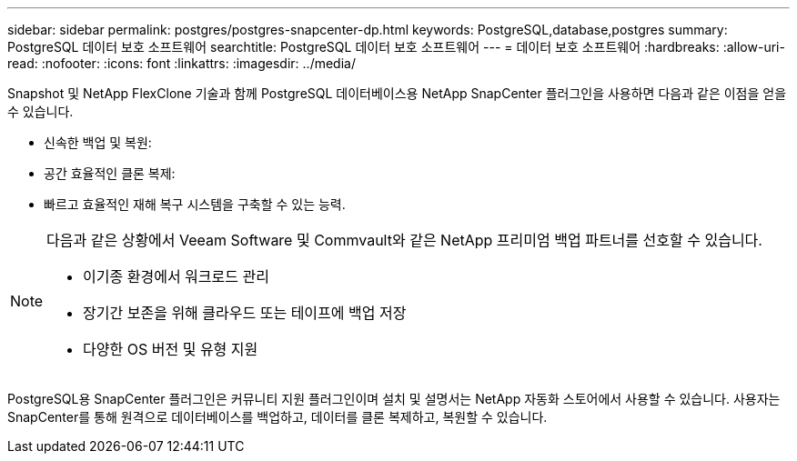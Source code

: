 ---
sidebar: sidebar 
permalink: postgres/postgres-snapcenter-dp.html 
keywords: PostgreSQL,database,postgres 
summary: PostgreSQL 데이터 보호 소프트웨어 
searchtitle: PostgreSQL 데이터 보호 소프트웨어 
---
= 데이터 보호 소프트웨어
:hardbreaks:
:allow-uri-read: 
:nofooter: 
:icons: font
:linkattrs: 
:imagesdir: ../media/


[role="lead"]
Snapshot 및 NetApp FlexClone 기술과 함께 PostgreSQL 데이터베이스용 NetApp SnapCenter 플러그인을 사용하면 다음과 같은 이점을 얻을 수 있습니다.

* 신속한 백업 및 복원:
* 공간 효율적인 클론 복제:
* 빠르고 효율적인 재해 복구 시스템을 구축할 수 있는 능력.


[NOTE]
====
다음과 같은 상황에서 Veeam Software 및 Commvault와 같은 NetApp 프리미엄 백업 파트너를 선호할 수 있습니다.

* 이기종 환경에서 워크로드 관리
* 장기간 보존을 위해 클라우드 또는 테이프에 백업 저장
* 다양한 OS 버전 및 유형 지원


====
PostgreSQL용 SnapCenter 플러그인은 커뮤니티 지원 플러그인이며 설치 및 설명서는 NetApp 자동화 스토어에서 사용할 수 있습니다. 사용자는 SnapCenter를 통해 원격으로 데이터베이스를 백업하고, 데이터를 클론 복제하고, 복원할 수 있습니다.
